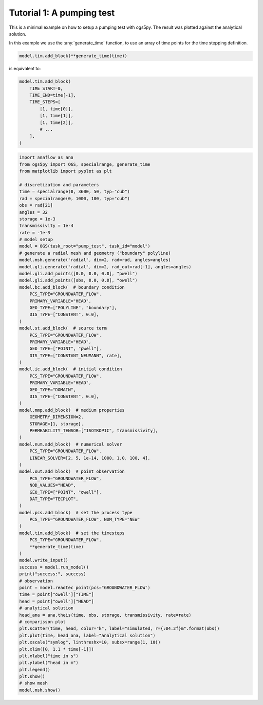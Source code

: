 Tutorial 1: A pumping test
==========================

This is a minimal example on how to setup a pumping test with ogs5py.
The result was plotted against the analytical solution.

In this example we use the :any:`generate_time` function, to use
an array of time points for the time stepping definition.

.. code-block:: python

    model.tim.add_block(**generate_time(time))

is equivalent to:

.. code-block:: python

    model.tim.add_block(
        TIME_START=0,
        TIME_END=time[-1],
        TIME_STEPS=[
            [1, time[0]],
            [1, time[1]],
            [1, time[2]],
            # ...
        ],
    )


.. code-block:: python

    import anaflow as ana
    from ogs5py import OGS, specialrange, generate_time
    from matplotlib import pyplot as plt

    # discretization and parameters
    time = specialrange(0, 3600, 50, typ="cub")
    rad = specialrange(0, 1000, 100, typ="cub")
    obs = rad[21]
    angles = 32
    storage = 1e-3
    transmissivity = 1e-4
    rate = -1e-3
    # model setup
    model = OGS(task_root="pump_test", task_id="model")
    # generate a radial mesh and geometry ("boundary" polyline)
    model.msh.generate("radial", dim=2, rad=rad, angles=angles)
    model.gli.generate("radial", dim=2, rad_out=rad[-1], angles=angles)
    model.gli.add_points([0.0, 0.0, 0.0], "pwell")
    model.gli.add_points([obs, 0.0, 0.0], "owell")
    model.bc.add_block(  # boundary condition
        PCS_TYPE="GROUNDWATER_FLOW",
        PRIMARY_VARIABLE="HEAD",
        GEO_TYPE=["POLYLINE", "boundary"],
        DIS_TYPE=["CONSTANT", 0.0],
    )
    model.st.add_block(  # source term
        PCS_TYPE="GROUNDWATER_FLOW",
        PRIMARY_VARIABLE="HEAD",
        GEO_TYPE=["POINT", "pwell"],
        DIS_TYPE=["CONSTANT_NEUMANN", rate],
    )
    model.ic.add_block(  # initial condition
        PCS_TYPE="GROUNDWATER_FLOW",
        PRIMARY_VARIABLE="HEAD",
        GEO_TYPE="DOMAIN",
        DIS_TYPE=["CONSTANT", 0.0],
    )
    model.mmp.add_block(  # medium properties
        GEOMETRY_DIMENSION=2,
        STORAGE=[1, storage],
        PERMEABILITY_TENSOR=["ISOTROPIC", transmissivity],
    )
    model.num.add_block(  # numerical solver
        PCS_TYPE="GROUNDWATER_FLOW",
        LINEAR_SOLVER=[2, 5, 1e-14, 1000, 1.0, 100, 4],
    )
    model.out.add_block(  # point observation
        PCS_TYPE="GROUNDWATER_FLOW",
        NOD_VALUES="HEAD",
        GEO_TYPE=["POINT", "owell"],
        DAT_TYPE="TECPLOT",
    )
    model.pcs.add_block(  # set the process type
        PCS_TYPE="GROUNDWATER_FLOW", NUM_TYPE="NEW"
    )
    model.tim.add_block(  # set the timesteps
        PCS_TYPE="GROUNDWATER_FLOW",
        **generate_time(time)
    )
    model.write_input()
    success = model.run_model()
    print("success:", success)
    # observation
    point = model.readtec_point(pcs="GROUNDWATER_FLOW")
    time = point["owell"]["TIME"]
    head = point["owell"]["HEAD"]
    # analytical solution
    head_ana = ana.theis(time, obs, storage, transmissivity, rate=rate)
    # comparisson plot
    plt.scatter(time, head, color="k", label="simulated, r={:04.2f}m".format(obs))
    plt.plot(time, head_ana, label="analytical solution")
    plt.xscale("symlog", linthreshx=10, subsx=range(1, 10))
    plt.xlim([0, 1.1 * time[-1]])
    plt.xlabel("time in s")
    plt.ylabel("head in m")
    plt.legend()
    plt.show()
    # show mesh
    model.msh.show()

.. image:: pics/01_pump_test_drawdown.png
   :width: 400px
   :align: center

.. image:: pics/01_pump_test_mesh.png
   :width: 400px
   :align: center
